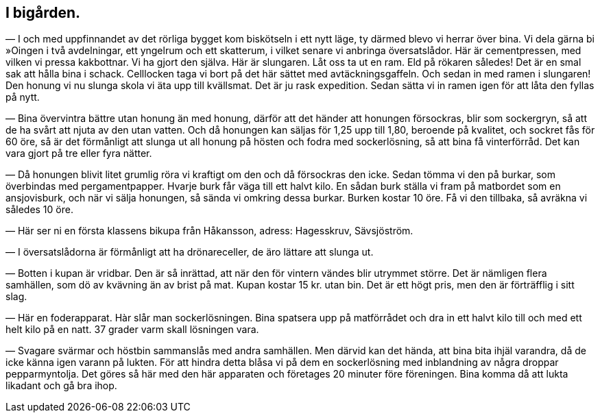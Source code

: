 == I bigården.

— I och med uppfinnandet av det rörliga bygget kom
biskötseln i ett nytt läge, ty därmed blevo vi herrar över bina.
Vi dela gärna bi »Oingen i två avdelningar, ett yngelrum och ett
skatterum, i vilket senare vi anbringa översatslådor. Här är
cementpressen, med vilken vi pressa kakbottnar. Vi ha gjort den själva. Här är slungaren. Låt oss ta ut en ram. Eld på
rökaren således! Det är en smal sak att hålla bina i schack.
Celllocken taga vi bort på det här sättet med avtäckningsgaffeln.
Och sedan in med ramen i slungaren! Den honung vi nu slunga
skola vi äta upp till kvällsmat. Det är ju rask expedition. Sedan
sätta vi in ramen igen för att låta den fyllas på nytt.

— Bina övervintra bättre utan honung än med honung,
därför att det händer att honungen försockras, blir som sockergryn,
så att de ha svårt att njuta av den utan vatten. Och då
honungen kan säljas för 1,25 upp till 1,80, beroende på kvalitet, och
sockret fås för 60 öre, så är det förmånligt att slunga ut all
honung på hösten och fodra med sockerlösning, så att bina få
vinterförråd. Det kan vara gjort på tre eller fyra nätter.

— Då honungen blivit litet grumlig röra vi kraftigt om
den och då försockras den icke. Sedan tömma vi den på burkar,
som överbindas med pergamentpapper. Hvarje burk får väga till
ett halvt kilo. En sådan burk ställa vi fram på matbordet som
en ansjovisburk, och när vi sälja honungen, så sända vi omkring
dessa burkar. Burken kostar 10 öre. Få vi den tillbaka, så
avräkna vi således 10 öre.

— Här ser ni en första klassens bikupa från Håkansson,
adress: Hagesskruv, Sävsjöström.

— I översatslådorna är förmånligt att ha drönareceller, de
äro lättare att slunga ut.

— Botten i kupan är vridbar. Den är så inrättad, att när
den för vintern vändes blir utrymmet större. Det är nämligen
flera samhällen, som dö av kvävning än av brist på mat. Kupan
kostar 15 kr. utan bin. Det är ett högt pris, men den är
förträfflig i sitt slag.

— Här en foderapparat. Hàr slår man sockerlösningen.
Bina spatsera upp på matförrådet och dra in ett halvt kilo till
och med ett helt kilo på en natt. 37 grader varm skall
lösningen vara.

— Svagare svärmar och höstbin sammanslås med andra
samhällen. Men därvid kan det hända, att bina bita ihjäl varandra,
då de icke känna igen varann på lukten. För att hindra detta
blåsa vi på dem en sockerlösning med inblandning av några
droppar pepparmyntolja. Det göres så här med den här apparaten
och företages 20 minuter före föreningen. Bina komma då att
lukta likadant och gå bra ihop.
